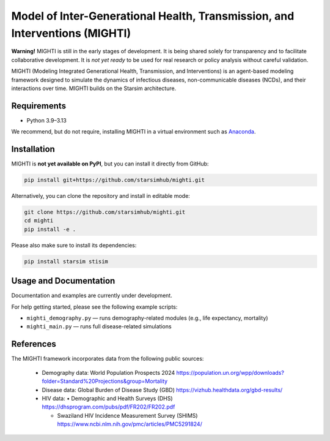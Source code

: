 Model of Inter-Generational Health, Transmission, and Interventions (MIGHTI)
=============================================================================

**Warning!** MIGHTI is still in the early stages of development. It is being shared solely for transparency and to facilitate collaborative development. It is *not yet ready* to be used for real research or policy analysis without careful validation.

MIGHTI (Modeling Integrated Generational Health, Transmission, and Interventions) is an agent-based modeling framework designed to simulate the dynamics of infectious diseases, non-communicable diseases (NCDs), and their interactions over time. MIGHTI builds on the Starsim architecture.

Requirements
------------

- Python 3.9–3.13

We recommend, but do not require, installing MIGHTI in a virtual environment such as `Anaconda <https://www.anaconda.com/>`_.

Installation
------------

MIGHTI is **not yet available on PyPI**, but you can install it directly from GitHub:

.. code-block:: bash

    pip install git+https://github.com/starsimhub/mighti.git

Alternatively, you can clone the repository and install in editable mode:

.. code-block:: bash

    git clone https://github.com/starsimhub/mighti.git
    cd mighti
    pip install -e .


Please also make sure to install its dependencies:

.. code-block:: bash

    pip install starsim stisim


Usage and Documentation
------------------------

Documentation and examples are currently under development.

For help getting started, please see the following example scripts:

- ``mighti_demography.py`` — runs demography-related modules (e.g., life expectancy, mortality)
- ``mighti_main.py`` — runs full disease-related simulations


References
------------------------

The MIGHTI framework incorporates data from the following public sources:

	•	Demography data:
		World Population Prospects 2024
		https://population.un.org/wpp/downloads?folder=Standard%20Projections&group=Mortality

	•	Disease data:
		Global Burden of Disease Study (GBD)
		https://vizhub.healthdata.org/gbd-results/

	•	HIV data:
		•	Demographic and Health Surveys (DHS) https://dhsprogram.com/pubs/pdf/FR202/FR202.pdf

		•	Swaziland HIV Incidence Measurement Survey (SHIMS) https://www.ncbi.nlm.nih.gov/pmc/articles/PMC5291824/
